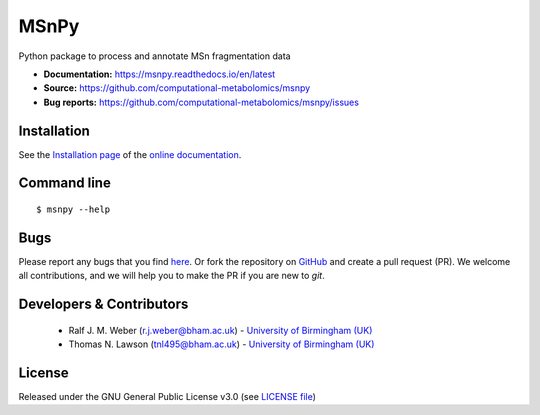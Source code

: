 MSnPy
======
|Version| |Py versions| |Git| |Bioconda| |Build Status (Travis)| |Build Status (AppVeyor)| |License| |RTD doc| |codecov| |binder|

Python package to process and annotate MSn fragmentation data

- **Documentation:** https://msnpy.readthedocs.io/en/latest
- **Source:** https://github.com/computational-metabolomics/msnpy
- **Bug reports:** https://github.com/computational-metabolomics/msnpy/issues

Installation
------------
See the `Installation page <https://msnpy.readthedocs.io/en/latest/introduction.html#installation>`__ of
the `online documentation <https://msnpy.readthedocs.io/en/latest>`__.


Command line
------------
::

    $ msnpy --help


Bugs
----
Please report any bugs that you find `here <https://github.com/computational-metabolomics/msnpy/issues>`_.
Or fork the repository on `GitHub <https://github.com/computational-metabolomics/msnpy/>`_
and create a pull request (PR). We welcome all contributions, and we
will help you to make the PR if you are new to `git`.


Developers & Contributors
-------------------------
 - Ralf J. M. Weber (r.j.weber@bham.ac.uk) - `University of Birmingham (UK) <https://www.birmingham.ac.uk/schools/biosciences/staff/profile.aspx?ReferenceId=156564&Name=dr-ralf-weber>`_
 - Thomas N. Lawson (tnl495@bham.ac.uk) - `University of Birmingham (UK) <http://www.birmingham.ac.uk/index.aspx>`_


License
-------
Released under the GNU General Public License v3.0 (see `LICENSE file <https://github.com/computational-metabolomics/msnpy/blob/master/LICENSE>`_)


.. |Build Status (Travis)| image:: https://img.shields.io/travis/computational-metabolomics/msnpy.svg?style=flat&maxAge=3600&label=Travis-CI
   :target: https://travis-ci.org/computational-metabolomics/msnpy

.. |Build Status (AppVeyor)| image:: https://img.shields.io/appveyor/ci/RJMW/msnpy.svg?style=flat&maxAge=3600&label=AppVeyor
   :target: https://ci.appveyor.com/project/RJMW/msnpy/branch/master

.. |Py versions| image:: https://img.shields.io/pypi/pyversions/msnpy.svg?style=flat&maxAge=3600
   :target: https://pypi.python.org/pypi/msnpy/

.. |Version| image:: https://img.shields.io/pypi/v/msnpy.svg?style=flat&maxAge=3600
   :target: https://pypi.python.org/pypi/msnpy/

.. |Git| image:: https://img.shields.io/badge/repository-GitHub-blue.svg?style=flat&maxAge=3600
   :target: https://github.com/computational-metabolomics/msnpy

.. |Bioconda| image:: https://img.shields.io/badge/install%20with-bioconda-brightgreen.svg?style=flat&maxAge=3600
   :target: http://bioconda.github.io/recipes/msnpy/README.html

.. |License| image:: https://img.shields.io/pypi/l/msnpy.svg?style=flat&maxAge=3600
   :target: https://www.gnu.org/licenses/gpl-3.0.html

.. |RTD doc| image:: https://img.shields.io/badge/documentation-RTD-71B360.svg?style=flat&maxAge=3600
   :target: https://computational-metabolomics.github.io/msnpy/
   
.. |codecov| image:: https://codecov.io/gh/computational-metabolomics/msnpy/branch/master/graph/badge.svg
   :target: https://codecov.io/gh/computational-metabolomics/msnpy

.. |binder| image:: https://mybinder.org/badge_logo.svg
   :target: https://mybinder.org/v2/gh/computational-metabolomics/msnpy/master?filepath=notebooks%2Fworkflow.ipynb

